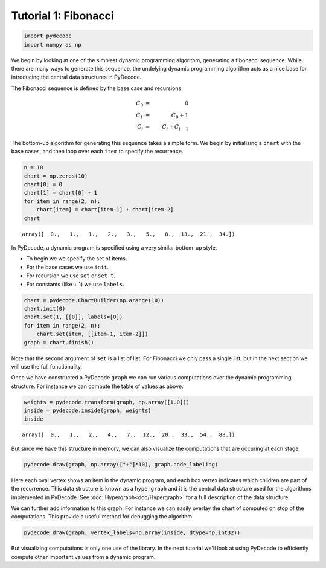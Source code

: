 
Tutorial 1: Fibonacci
=====================


.. code:: python

    import pydecode
    import numpy as np
We begin by looking at one of the simplest dynamic programming
algorithm, generating a fibonacci sequence. While there are many ways to
generate this sequence, the undelying dynamic programming algorithm acts
as a nice base for introducing the central data structures in PyDecode.

The Fibonacci sequence is defined by the base case and recursions 

.. math::

    C_0 &=& 0 \\
    C_1 &=& C_0 + 1   \\
    C_i &=& C_i + C_{i-1}

The bottom-up algorithm for generating this sequence takes a simple form. We begin 
by initializing a ``chart`` with the base cases, and then loop over each ``item`` 
to specify the recurrence.

.. code:: python

    n = 10
    chart = np.zeros(10)
    chart[0] = 0
    chart[1] = chart[0] + 1
    for item in range(2, n):
        chart[item] = chart[item-1] + chart[item-2]
    chart



.. parsed-literal::

    array([  0.,   1.,   1.,   2.,   3.,   5.,   8.,  13.,  21.,  34.])



In PyDecode, a dynamic program is specified using a very similar 
bottom-up style. 

* To begin we we specify the set of items.
* For the base cases we use ``init``.
* For recursion we use ``set`` or ``set_t``.
* For constants (like + 1) we use ``labels``.

.. code:: python

    chart = pydecode.ChartBuilder(np.arange(10))
    chart.init(0)
    chart.set(1, [[0]], labels=[0])
    for item in range(2, n):
        chart.set(item, [[item-1, item-2]])
    graph = chart.finish()
Note that the second argument of ``set`` is a list of list. For
Fibonacci we only pass a single list, but in the next section we will
use the full functionality.

Once we have constructed a PyDecode ``graph`` we can run various 
computations over the dynamic programming structure. For instance
we can compute the table of values as above.   

.. code:: python

    weights = pydecode.transform(graph, np.array([1.0]))
    inside = pydecode.inside(graph, weights)
    inside



.. parsed-literal::

    array([  0.,   1.,   2.,   4.,   7.,  12.,  20.,  33.,  54.,  88.])



But since we have this structure in memory, we can also visualize the 
computations that are occuring at each stage.  

.. code:: python

    pydecode.draw(graph, np.array(["+"]*10), graph.node_labeling)



.. image:: Fibonacci_files/Fibonacci_12_0.png



Here each oval vertex shows an item in the dynamic program, and each
box vertex indicates which children are part of the recurrence. This
data structure is known as a ``hypergraph`` and it is the central data
structure used for the algorithms implemented in PyDecode. See
:doc:`Hypergraph<doc/Hypergraph>` for a full description of the data structure. 

We can further add information to this graph. For instance we can easily overlay the 
chart of computed on stop of the computations. This provide a useful method for debugging 
the algorithm.

.. code:: python

    pydecode.draw(graph, vertex_labels=np.array(inside, dtype=np.int32))



.. image:: Fibonacci_files/Fibonacci_15_0.png



But visualizing computations is only one use of the library. In the
next tutorial we'll look at using PyDecode to efficiently compute other 
important values from a dynamic program.

